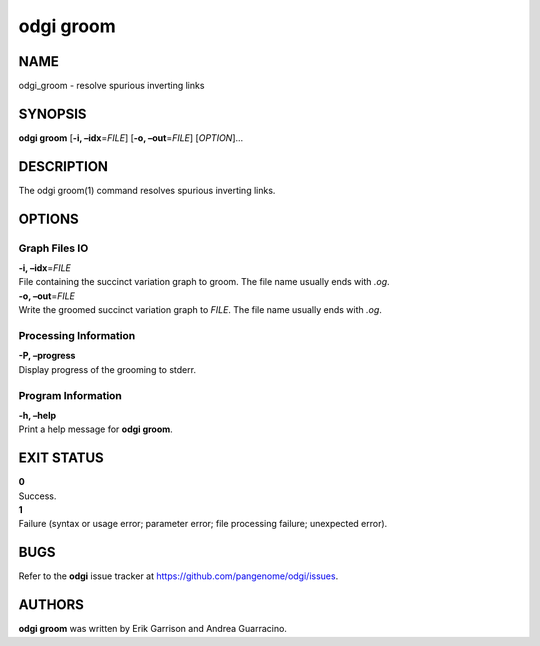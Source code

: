 .. _odgi groom:

#########
odgi groom
#########

NAME
====

odgi_groom - resolve spurious inverting links

SYNOPSIS
========

**odgi groom** [**-i, –idx**\ =\ *FILE*] [**-o, –out**\ =\ *FILE*]
[*OPTION*]…

DESCRIPTION
===========

The odgi groom(1) command resolves spurious inverting links.

OPTIONS
=======

Graph Files IO
--------------

| **-i, –idx**\ =\ *FILE*
| File containing the succinct variation graph to groom. The file name
  usually ends with *.og*.

| **-o, –out**\ =\ *FILE*
| Write the groomed succinct variation graph to *FILE*. The file name
  usually ends with *.og*.

Processing Information
----------------------

| **-P, –progress**
| Display progress of the grooming to stderr.

Program Information
-------------------

| **-h, –help**
| Print a help message for **odgi groom**.

EXIT STATUS
===========

| **0**
| Success.

| **1**
| Failure (syntax or usage error; parameter error; file processing
  failure; unexpected error).

BUGS
====

Refer to the **odgi** issue tracker at
https://github.com/pangenome/odgi/issues.

AUTHORS
=======

**odgi groom** was written by Erik Garrison and Andrea Guarracino.
